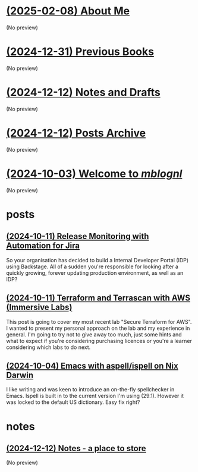 * [[file:about.org][(2025-02-08) About Me]]
(No preview)
* [[file:books.org][(2024-12-31) Previous Books]]
(No preview)
* [[file:notes.org][(2024-12-12) Notes and Drafts]]
(No preview)
* [[file:archive.org][(2024-12-12) Posts Archive]]
(No preview)
* [[file:index.org][(2024-10-03) Welcome to /mblognl/]]
(No preview)
* posts
** [[file:posts/release-monitoring-in-jira.org][(2024-10-11) Release Monitoring with Automation for Jira]]
So your organisation has decided to build a Internal Developer Portal (IDP) using Backstage. All of a sudden you're responsible for looking after a quickly growing, forever updating production environment, as well as an IDP?
** [[file:posts/terraform-and-terrascan.org][(2024-10-11) Terraform and Terrascan with AWS (Immersive Labs)]]
This post is going to cover my most recent lab "Secure Terraform for AWS". I wanted to present my personal approach on the lab and my experience in general. I'm going to try not to give away too much, just some hints and what to expect if you're considering purchasing licences or you're a learner considering which labs to do next.
** [[file:posts/emacs-ispell-aspell.org][(2024-10-04) Emacs with aspell/ispell on Nix Darwin]]
I like writing and was keen to introduce an on-the-fly spellchecker in Emacs. Ispell is built in to the current version I'm using (29.1). However it was locked to the default US dictionary. Easy fix right?
* notes
** [[file:notes/notes.org][(2024-12-12) Notes - a place to store]]
(No preview)